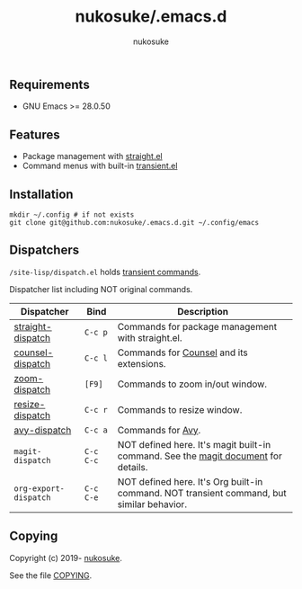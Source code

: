 # -*- mode: org; coding: utf-8; -*-
#+title: nukosuke/.emacs.d
#+author: nukosuke

** Requirements

+ GNU Emacs >= 28.0.50

** Features

+ Package management with [[https://github.com/raxod502/straight.el][straight.el]]
+ Command menus with built-in [[https://github.com/magit/transient][transient.el]]

** Installation

   #+begin_src console
   mkdir ~/.config # if not exists
   git clone git@github.com:nukosuke/.emacs.d.git ~/.config/emacs
   #+end_src

** Dispatchers
   ~/site-lisp/dispatch.el~ holds [[https://github.com/magit/transient#transient-commands][transient commands]].

   Dispatcher list including NOT original commands.

   | Dispatcher            | Bind      | Description                                                                               |
   |-----------------------+-----------+-------------------------------------------------------------------------------------------|
   | [[./site-lisp/dispatcher/straight-dispatch.el][straight-dispatch]]     | ~C-c p~   | Commands for package management with straight.el.                                         |
   | [[./site-lisp/dispatcher/counsel-dispatch.el][counsel-dispatch]]      | ~C-c l~   | Commands for [[https://github.com/abo-abo/swiper#counsel][Counsel]] and its extensions.                                                  |
   | [[./site-lisp/dispatcher/zoom-dispatch.el][zoom-dispatch]]         | ~[F9]~    | Commands to zoom in/out window.                                                           |
   | [[./site-lisp/dispatcher/zoom-dispatch.el][resize-dispatch]]       | ~C-c r~   | Commands to resize window.                                                                |
   | [[./site-lisp/dispatcher/avy-dispatch.el][avy-dispatch]]          | ~C-c a~   | Commands for [[https://github.com/abo-abo/avy][Avy]].                                                                         |
   | ~magit-dispatch~      | ~C-c C-c~ | NOT defined here. It's magit built-in command. See the [[https://magit.vc/manual/magit/Transient-Commands.html#Transient-Commands][magit document]] for details.        |
   | ~org-export-dispatch~ | ~C-c C-e~ | NOT defined here. It's Org built-in command. NOT transient command, but similar behavior. |

** Copying
   Copyright (c) 2019- [[https://github.com/nukosuke][nukosuke]].

   See the file [[./COPYING][COPYING]].
